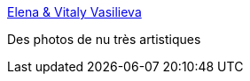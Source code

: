 :jbake-type: post
:jbake-status: published
:jbake-title: Elena & Vitaly Vasilieva
:jbake-tags: art,érotisme,fétichisme,naked,nude,photographie,gallerie,adult,_mois_juin,_année_2006
:jbake-date: 2006-06-25
:jbake-depth: ../
:jbake-uri: shaarli/1151236215000.adoc
:jbake-source: https://nicolas-delsaux.hd.free.fr/Shaarli?searchterm=http%3A%2F%2Fwww.photo.net%2Fphotos%2FElena%2520Vasilieva&searchtags=art+%C3%A9rotisme+f%C3%A9tichisme+naked+nude+photographie+gallerie+adult+_mois_juin+_ann%C3%A9e_2006
:jbake-style: shaarli

http://www.photo.net/photos/Elena%20Vasilieva[Elena & Vitaly Vasilieva]

Des photos de nu très artistiques

